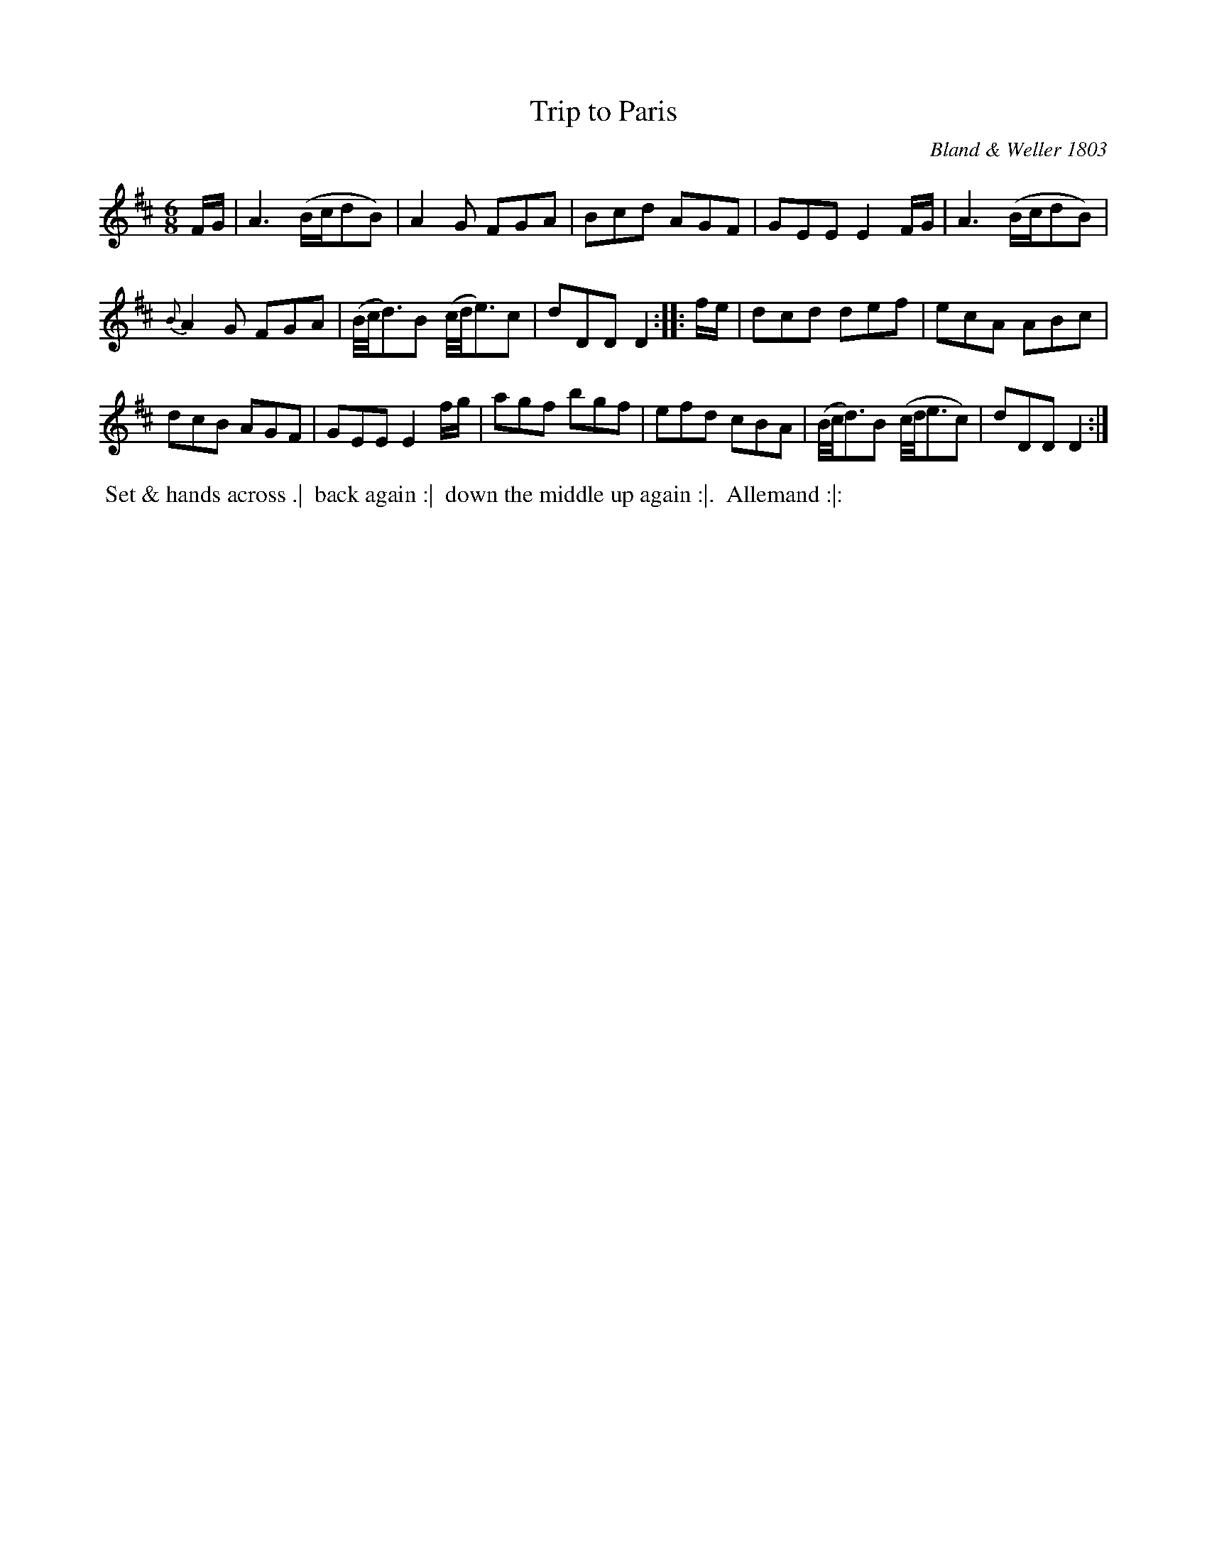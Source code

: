 X: 21
T: Trip to Paris
O: Bland & Weller 1803
R: jig
B: Bland & Weller, eds. "24 Favorite Country Dances, Hornpipes and Reels", 1803, London p.11 #21
S: http://imslp.org/wiki/24_Favorite_Country_Dances,_Hornpipes_and_Reels_(Various)
M: 6/8
L: 1/16
Z: 2012 John Chambers <jc:trillian.mit.edu>
K: D
FG |\
A6 (Bcd2B2) | A4G2 F2G2A2 |\
B2c2d2 A2G2F2 | G2E2E2 E4FG |\
A6 (Bcd2B2) |
{B}A4G2 F2G2A2 |\
(B/c/d3)B2 (c/d/e3)c2 | d2D2D2 D4 :: fe |\
d2c2d2 d2e2f2 | e2c2A2 A2B2c2 |
d2c2B2 A2G2F2 | G2E2E2 E4fg |\
a2g2f2 b2g2f2 | e2f2d2 c2B2A2 |\
(B/c/d3)B2 (c/d/e3c2) | d2D2D2 D4 :|
%%begintext align
%% Set & hands across .|
%% back again :|
%% down the middle up again :|.
%% Allemand :|:
%%endtext
